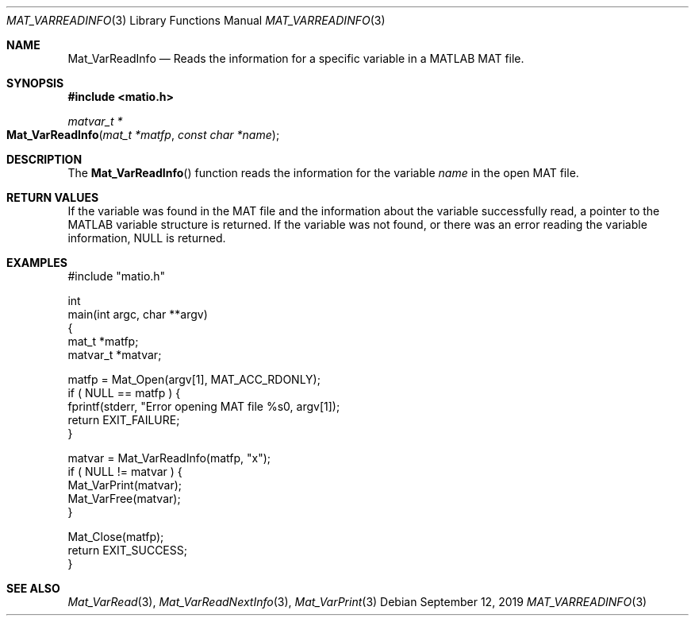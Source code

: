 .\" Copyright (c) 2011-2020, Christopher C. Hulbert
.\" All rights reserved.
.\"
.\" Redistribution and use in source and binary forms, with or without
.\" modification, are permitted provided that the following conditions are met:
.\"
.\" 1. Redistributions of source code must retain the above copyright notice, this
.\"    list of conditions and the following disclaimer.
.\"
.\" 2. Redistributions in binary form must reproduce the above copyright notice,
.\"    this list of conditions and the following disclaimer in the documentation
.\"    and/or other materials provided with the distribution.
.\"
.\" THIS SOFTWARE IS PROVIDED BY THE COPYRIGHT HOLDERS AND CONTRIBUTORS "AS IS"
.\" AND ANY EXPRESS OR IMPLIED WARRANTIES, INCLUDING, BUT NOT LIMITED TO, THE
.\" IMPLIED WARRANTIES OF MERCHANTABILITY AND FITNESS FOR A PARTICULAR PURPOSE ARE
.\" DISCLAIMED. IN NO EVENT SHALL THE COPYRIGHT HOLDER OR CONTRIBUTORS BE LIABLE
.\" FOR ANY DIRECT, INDIRECT, INCIDENTAL, SPECIAL, EXEMPLARY, OR CONSEQUENTIAL
.\" DAMAGES (INCLUDING, BUT NOT LIMITED TO, PROCUREMENT OF SUBSTITUTE GOODS OR
.\" SERVICES; LOSS OF USE, DATA, OR PROFITS; OR BUSINESS INTERRUPTION) HOWEVER
.\" CAUSED AND ON ANY THEORY OF LIABILITY, WHETHER IN CONTRACT, STRICT LIABILITY,
.\" OR TORT (INCLUDING NEGLIGENCE OR OTHERWISE) ARISING IN ANY WAY OUT OF THE USE
.\" OF THIS SOFTWARE, EVEN IF ADVISED OF THE POSSIBILITY OF SUCH DAMAGE.
.\"
.Dd September 12, 2019
.Dt MAT_VARREADINFO 3
.Os
.Sh NAME
.Nm Mat_VarReadInfo
.Nd Reads the information for a specific variable in a MATLAB MAT file.
.Sh SYNOPSIS
.Fd #include <matio.h>
.Ft matvar_t *
.Fo Mat_VarReadInfo
.Fa "mat_t *matfp"
.Fa "const char *name"
.Fc
.Sh DESCRIPTION
The
.Fn Mat_VarReadInfo
function reads the information for the variable
.Fa name
in the open MAT file.
.Sh RETURN VALUES
If the variable was found in the MAT file and the information about the variable
successfully read, a pointer to the MATLAB variable structure is returned.
If the variable was not found, or there was an error reading the variable
information, NULL is returned.
.Sh EXAMPLES
.Bd -literal
#include "matio.h"

int
main(int argc, char **argv)
{
    mat_t    *matfp;
    matvar_t *matvar;

    matfp = Mat_Open(argv[1], MAT_ACC_RDONLY);
    if ( NULL == matfp ) {
        fprintf(stderr, "Error opening MAT file %s\n", argv[1]);
        return EXIT_FAILURE;
    }

    matvar = Mat_VarReadInfo(matfp, "x");
    if ( NULL != matvar ) {
        Mat_VarPrint(matvar);
        Mat_VarFree(matvar);
    }

    Mat_Close(matfp);
    return EXIT_SUCCESS;
}

.Ed
.Sh SEE ALSO
.Xr Mat_VarRead 3 ,
.Xr Mat_VarReadNextInfo 3 ,
.Xr Mat_VarPrint 3
